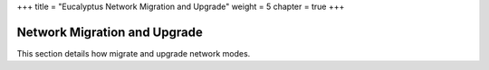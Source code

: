 +++
title = "Eucalyptus Network Migration and Upgrade"
weight = 5
chapter = true
+++

..  _upgrade_migrate:



==============================
Network Migration and Upgrade
==============================

This section details how migrate and upgrade network modes.